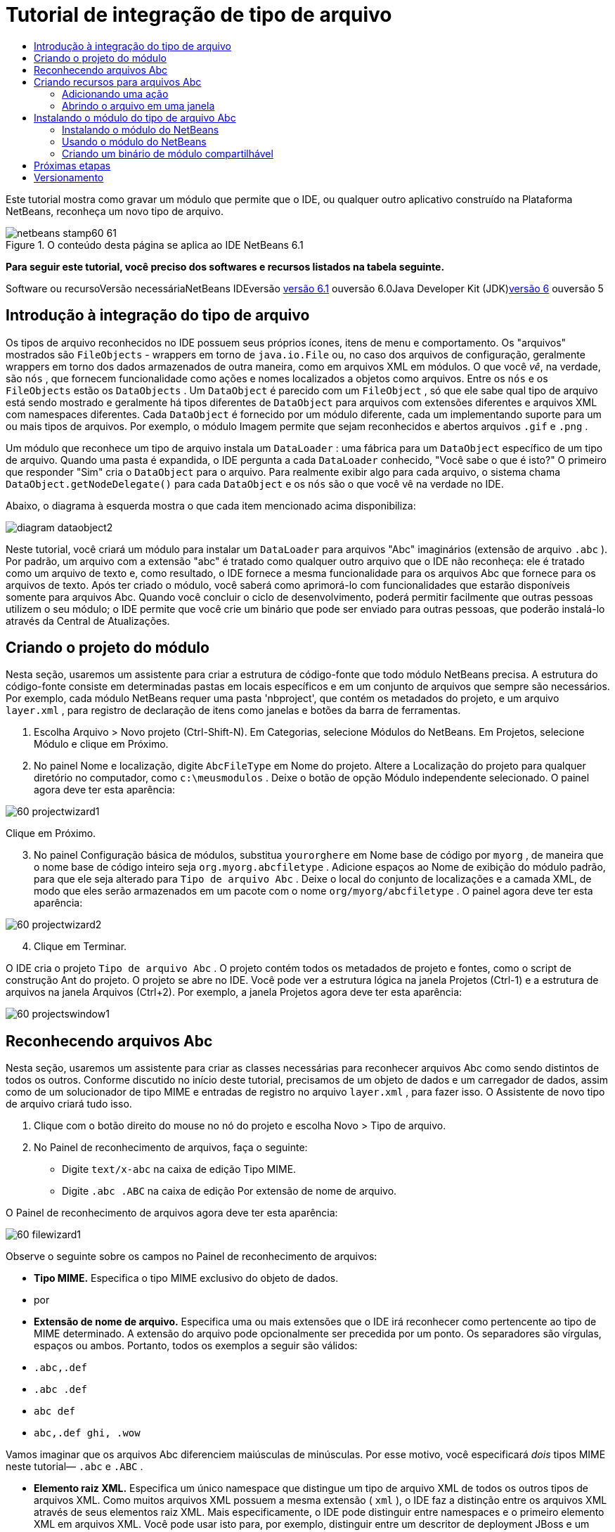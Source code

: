// 
//     Licensed to the Apache Software Foundation (ASF) under one
//     or more contributor license agreements.  See the NOTICE file
//     distributed with this work for additional information
//     regarding copyright ownership.  The ASF licenses this file
//     to you under the Apache License, Version 2.0 (the
//     "License"); you may not use this file except in compliance
//     with the License.  You may obtain a copy of the License at
// 
//       http://www.apache.org/licenses/LICENSE-2.0
// 
//     Unless required by applicable law or agreed to in writing,
//     software distributed under the License is distributed on an
//     "AS IS" BASIS, WITHOUT WARRANTIES OR CONDITIONS OF ANY
//     KIND, either express or implied.  See the License for the
//     specific language governing permissions and limitations
//     under the License.
//

= Tutorial de integração de tipo de arquivo
:jbake-type: platform-tutorial
:jbake-tags: tutorials 
:jbake-status: published
:syntax: true
:source-highlighter: pygments
:toc: left
:toc-title:
:icons: font
:experimental:
:description: Tutorial de integração de tipo de arquivo - Apache NetBeans
:keywords: Apache NetBeans Platform, Platform Tutorials, Tutorial de integração de tipo de arquivo

Este tutorial mostra como gravar um módulo que permite que o IDE, ou qualquer outro aplicativo construído na Plataforma NetBeans, reconheça um novo tipo de arquivo.


image::images/netbeans-stamp60-61.gif[title="O conteúdo desta página se aplica ao IDE NetBeans 6.1"]



*Para seguir este tutorial, você preciso dos softwares e recursos listados na tabela seguinte.*

Software ou recursoVersão necessáriaNetBeans IDEversão link:http://download.netbeans.org/netbeans/6.1/final/[+versão 6.1+] ouversão 6.0Java Developer Kit (JDK)link:http://java.sun.com/javase/downloads/index.jsp[+versão 6+] ouversão 5


== Introdução à integração do tipo de arquivo

Os tipos de arquivo reconhecidos no IDE possuem seus próprios ícones, itens de menu e comportamento. Os "arquivos" mostrados são  ``FileObjects``  - wrappers em torno de  ``java.io.File``  ou, no caso dos arquivos de configuração, geralmente wrappers em torno dos dados armazenados de outra maneira, como em arquivos XML em módulos. O que você _vê_, na verdade, são  ``nós`` , que fornecem funcionalidade como ações e nomes localizados a objetos como arquivos. Entre os  ``nós``  e os  ``FileObjects``  estão os  ``DataObjects`` . Um  ``DataObject``  é parecido com um  ``FileObject`` , só que ele sabe qual tipo de arquivo está sendo mostrado e geralmente há tipos diferentes de  ``DataObject``  para arquivos com extensões diferentes e arquivos XML com namespaces diferentes. Cada  ``DataObject``  é fornecido por um módulo diferente, cada um implementando suporte para um ou mais tipos de arquivos. Por exemplo, o módulo Imagem permite que sejam reconhecidos e abertos arquivos  ``.gif``  e  ``.png`` .

Um módulo que reconhece um tipo de arquivo instala um  ``DataLoader`` : uma fábrica para um  ``DataObject``  específico de um tipo de arquivo. Quando uma pasta é expandida, o IDE pergunta a cada  ``DataLoader``  conhecido, "Você sabe o que é isto?" O primeiro que responder "Sim" cria o  ``DataObject``  para o arquivo. Para realmente exibir algo para cada arquivo, o sistema chama  ``DataObject.getNodeDelegate()``  para cada  ``DataObject``  e os  ``nós``  são o que você vê na verdade no IDE.

Abaixo, o diagrama à esquerda mostra o que cada item mencionado acima disponibiliza:

image::images/diagram-dataobject2.png[]

Neste tutorial, você criará um módulo para instalar um  ``DataLoader``  para arquivos "Abc" imaginários (extensão de arquivo  ``.abc`` ). Por padrão, um arquivo com a extensão "abc" é tratado como qualquer outro arquivo que o IDE não reconheça: ele é tratado como um arquivo de texto e, como resultado, o IDE fornece a mesma funcionalidade para os arquivos Abc que fornece para os arquivos de texto. Após ter criado o módulo, você saberá como aprimorá-lo com funcionalidades que estarão disponíveis somente para arquivos Abc. Quando você concluir o ciclo de desenvolvimento, poderá permitir facilmente que outras pessoas utilizem o seu módulo; o IDE permite que você crie um binário que pode ser enviado para outras pessoas, que poderão instalá-lo através da Central de Atualizações.


== Criando o projeto do módulo

Nesta seção, usaremos um assistente para criar a estrutura de código-fonte que todo módulo NetBeans precisa. A estrutura do código-fonte consiste em determinadas pastas em locais específicos e em um conjunto de arquivos que sempre são necessários. Por exemplo, cada módulo NetBeans requer uma pasta 'nbproject', que contém os metadados do projeto, e um arquivo  ``layer.xml`` , para registro de declaração de itens como janelas e botões da barra de ferramentas.


[start=1]
1. Escolha Arquivo > Novo projeto (Ctrl-Shift-N). Em Categorias, selecione Módulos do NetBeans. Em Projetos, selecione Módulo e clique em Próximo.

[start=2]
2. No painel Nome e localização, digite  ``AbcFileType``  em Nome do projeto. Altere a Localização do projeto para qualquer diretório no computador, como  ``c:\meusmodulos`` . Deixe o botão de opção Módulo independente selecionado. O painel agora deve ter esta aparência:

image::images/60-projectwizard1.png[]

Clique em Próximo.


[start=3]
3. No painel Configuração básica de módulos, substitua  ``yourorghere``  em Nome base de código por  ``myorg`` , de maneira que o nome base de código inteiro seja  ``org.myorg.abcfiletype`` . Adicione espaços ao Nome de exibição do módulo padrão, para que ele seja alterado para  ``Tipo de arquivo Abc`` . Deixe o local do conjunto de localizações e a camada XML, de modo que eles serão armazenados em um pacote com o nome  ``org/myorg/abcfiletype`` . O painel agora deve ter esta aparência:

image::images/60-projectwizard2.png[]


[start=4]
4. Clique em Terminar.

O IDE cria o projeto  ``Tipo de arquivo Abc`` . O projeto contém todos os metadados de projeto e fontes, como o script de construção Ant do projeto. O projeto se abre no IDE. Você pode ver a estrutura lógica na janela Projetos (Ctrl-1) e a estrutura de arquivos na janela Arquivos (Ctrl+2). Por exemplo, a janela Projetos agora deve ter esta aparência:

image::images/60-projectswindow1.png[] 


== Reconhecendo arquivos Abc

Nesta seção, usaremos um assistente para criar as classes necessárias para reconhecer arquivos Abc como sendo distintos de todos os outros. Conforme discutido no início deste tutorial, precisamos de um objeto de dados e um carregador de dados, assim como de um solucionador de tipo MIME e entradas de registro no arquivo  ``layer.xml`` , para fazer isso. O Assistente de novo tipo de arquivo criará tudo isso.


[start=1]
1. Clique com o botão direito do mouse no nó do projeto e escolha Novo > Tipo de arquivo.

[start=2]
2. No Painel de reconhecimento de arquivos, faça o seguinte:

* Digite  ``text/x-abc``  na caixa de edição Tipo MIME.
* Digite  ``.abc .ABC``  na caixa de edição Por extensão de nome de arquivo.

O Painel de reconhecimento de arquivos agora deve ter esta aparência:

image::images/60-filewizard1.png[]

Observe o seguinte sobre os campos no Painel de reconhecimento de arquivos:

* *Tipo MIME.* Especifica o tipo MIME exclusivo do objeto de dados.
* por
* *Extensão de nome de arquivo.* Especifica uma ou mais extensões que o IDE irá reconhecer como pertencente ao tipo de MIME determinado. A extensão do arquivo pode opcionalmente ser precedida por um ponto. Os separadores são vírgulas, espaços ou ambos. Portanto, todos os exemplos a seguir são válidos:

*  ``.abc,.def`` 
*  ``.abc .def`` 
*  ``abc def`` 
*  ``abc,.def ghi, .wow`` 

Vamos imaginar que os arquivos Abc diferenciem maiúsculas de minúsculas. Por esse motivo, você especificará _dois_ tipos MIME neste tutorial— ``.abc``  e  ``.ABC`` .

* *Elemento raiz XML.* Especifica um único namespace que distingue um tipo de arquivo XML de todos os outros tipos de arquivos XML. Como muitos arquivos XML possuem a mesma extensão ( ``xml`` ), o IDE faz a distinção entre os arquivos XML através de seus elementos raiz XML. Mais especificamente, o IDE pode distinguir entre namespaces e o primeiro elemento XML em arquivos XML. Você pode usar isto para, por exemplo, distinguir entre um descritor de deployment JBoss e um descritor de deployment WebLogic. Após ter feito essa distinção, você poderá certificar-se de que os itens de menu adicionados ao menu contextual do descritor de deployment JBoss não estão disponíveis no descritor de deployment WebLogic. Para obter um exemplo, consulte o link:nbm-palette-api2.html[+Tutorial do módulo da paleta de componentes do NetBeans+].

Clique em Próximo.


[start=3]
3. No painel Nome e localização, digite  ``Abc``  como o Prefixo do nome da classe e vá para qualquer arquivo de imagem de 16 x 16 pixels como o ícone do novo tipo de arquivo, conforme mostrado abaixo.

image::images/60-filewizard2.png[]

*Observação:* você pode usar qualquer ícone. Se desejar, você pode clicar neste e salvá-lo localmente e depois especificá-lo na etapa do assistente acima: image::images/Datasource.gif[]


[start=4]
4. Clique em Terminar.

A janela Projetos agora deve ter esta aparência:

image::images/60-projectswindow2.png[]

Cada um dos arquivos recém-gerados é brevemente apresentado:

* *AbcDataLoader.java.* Reconhece o tipo de MIME  ``text/x-abc`` . Funciona como uma fábrica para  ``AbcDataObject.java`` . Para obter mais informações, consulte link:http://wiki.netbeans.org/wiki/view/Netbeans/DevFaqDataLoader[+O que é um DataLoader?+].
* *AbcResolver.xml.* Mapeia as extensões  ``.abc``  e  ``.ABC``  para o tipo de MIME. O  ``AbcDataLoader``  reconhece somente o tipo MIME; ele não conhece a extensão de arquivo.
* *AbcDataObject.java.* Inclui um  ``FileObject`` . DataObjects são produzidos por DataLoaders. Para obter mais informações, consulte link:http://wiki.netbeans.org/wiki/view/DevFaqDataObject[+O que é um DataObject?+].
* *AbcDataNode.java.* Fornece o que você _vê_ em funcionalidades do ID como ações, ícones e nomes localizados.
* *AbcDataLoaderBeanInfo.java.* Controla a aparência do carregador na seção Tipos de objeto da janela Opções.


== Criando recursos para arquivos Abc

Agora que a Plataforma NetBeans consegue distinguir arquivos Abc de todos os outros tipos de arquivos, é hora de adicionar recursos especificamente para esses tipos de arquivos. Nesta seção, adicionaremos um item de menu no menu contextual de clique com o botão direito do nó do arquivo na janela do explorer, como na janela Projetos, e permitiremos que o arquivo seja aberto em uma janela, em vez de em um editor.


=== Adicionando uma ação

Nesta subseção, usaremos o Assistente de nova ação para criar uma classe Java que realizará uma ação para o nosso tipo de arquivo. O assistente também registrará a classe no arquivo  ``layer.xml``  de forma que o usuário possa chamar a ação do menu contextual de clique com o botão direito do nó do tipo de arquivo em uma janela do explorer.


[start=1]
1. Clique com o botão direito do mouse no nó do projeto e escolha Nova > Ação

[start=2]
2. No painel Tipo de ação, clique em Habilitada condicionalmente. Digite  ``AbcDataObject`` , que é o nome do objeto de dados gerado acima pelo Assistente de novo tipo de arquivo, conforme mostrado abaixo:

image::images/60-action1.png[]

Clique em Próximo.


[start=3]
3. No painel Registro de GUI, selecione 'Editar' na lista suspensa Categoria. A lista suspensa Categoria controla onde uma ação é mostrada no editor de atalhos de teclado no IDE.

Em seguida, desmarque Item de menu global e selecione Item de menu de conteúdo de tipo de arquivo. Na lista suspensa Tipo de conteúdo, selecione o tipo MIME especificado acima no Assistente de novo tipo de arquivo, conforme mostrado abaixo:

image::images/60-action2.png[]

Observe que você pode definir a posição do item de menu e que pode separar o item de menu do item antes e depois dele. Clique em Próximo.


[start=4]
4. No painel Novo e localização, digite  ``MyAction``  como o Nome da classe e  ``My Action``  como o Nome de exibição. Os itens de menu fornecidos por menus contextuais não exibem ícones. Assim, clique em Terminar e  ``MyAction.java``  será adicionado ao pacote  ``org.myorg.abcfiletype`` .

[start=5]
5. No Editor de código-fonte, adicione código ao método  ``performAction``  da ação:

[source,java]
----

protected void performAction(Node[] activatedNodes) {
	AbcDataObject d = (AbcDataObject) activatedNodes[0].getCookie(AbcDataObject.class);
	FileObject f = d.getPrimaryFile();
	String displayName = FileUtil.getFileDisplayName(f);
	String msg = "I am " + displayName + ". Hear me roar!"; 
        NotifyDescriptor nd = new NotifyDescriptor.Message(msg);
        DialogDisplayer.getDefault().notify(nd);
}
----

Pressione Ctrl-Shift-I. O IDE automaticamente adiciona comandos import à parte superior da classe. Ainda há algum código sublinhado em vermelho, para indicar que nem todos os pacotes necessários estão no classpath. Clique com o botão direito do mouse no projeto do projeto, escolha Propriedades e clique em Bibliotecas na caixa de diálogo Propriedades do projeto. Clique em Adicionar na parte superior do painel Bibliotecas e adicione a API das caixas de diálogo.

Na classe  ``MyAction.java`` , pressione Ctrl-Shift-I novamente. O sublinhado vermelho desaparece porque o IDE encontra os pacotes necessários na API das caixas de diálogo.


[start=6]
6. No nó Arquivos importantes, expanda Camada XML. Os dois nós  ``<esta camada>``  e  ``<esta camada no contexto>`` , junto com seus subnós, formam o navegador link:https://platform.netbeans.org/tutorials/nbm-glossary.html[+Sistema de arquivos do sistema+]. Expanda  ``<esta camada>`` , expanda  ``Carregadores`` , continue expandindo nós até ver a  ``Ação``  criada acima.

[start=7]
7. Arraste e solte  ``Minha ação``  para que ela apareça abaixo da ação  ``Abrir`` , como mostrado abaixo:

image::images/60-action3.png[]

Como você pode ver nas últimas duas etapas, o Navegador Sistema de arquivos do sistema pode ser usado para reorganizar rapidamente a seqüência de itens registrados no sistema de arquivos do sistema.


=== Abrindo o arquivo em uma janela

Por padrão, quando o usuário abre um arquivo do tipo definido neste tutorial, o arquivo é aberto em um editor básico. Entretanto, algumas vezes você pode querer criar uma representação visual do arquivo, e permitir que o usuário arraste e solte widgets na representação visual. A primeira etapa na criação dessa interface do usuário é permitir que o usuário abra o arquivo em uma janela. Esta subseção mostra como fazê-lo.


[start=1]
1. Use o Assistente de componente de janela para criar um TopComponent chamado AbcTopComponent.

[start=2]
2. Altere o objeto de dados para usar OpenSupport em vez de DataEditorSupport.


[source,java]
----

public AbcDataObject(FileObject pf, AbcDataLoader loader) 
        throws DataObjectExistsException, IOException {

    super(pf, loader);
    CookieSet cookies = getCookieSet();
    //cookies.add((Node.Cookie) DataEditorSupport.create(this, getPrimaryEntry(), cookies));
    cookies.add((Node.Cookie) new AbcOpenSupport(getPrimaryEntry()));
              
}
----


[start=3]
3. Crie a classe OpenSupport:


[source,java]
----

class AbcOpenSupport extends OpenSupport implements OpenCookie, CloseCookie {

    public AbcOpenSupport(AbcDataObject.Entry entry) {
        super(entry);
    }

    protected CloneableTopComponent createCloneableTopComponent() {
        AbcDataObject dobj = (AbcDataObject) entry.getDataObject();
        AbcTopComponent tc = new AbcTopComponent();
        tc.setDisplayName(dobj.getName());
        return tc;
    }
 
}
----


[start=4]
4. Ajuste o TopComponent para estender CloneableTopComponent, em vez de TopComponent. Defina o modificador de classe do TopComponent e o modificador de seu construtor, como público em vez de privado.

Agora, quando um arquivo Abc for aberto, a classe OpenSupport lidará com a abertura de forma que o arquivo seja aberto no TopComponent em vez de no editor básico que o DataEditorSupport oferece. O link:https://platform.netbeans.org/tutorials/60/nbm-visual_library_pt_BR.html[+Tutorial do NetBeans Visual Library 6.0+] fornece um exemplo do que pode ser feito para desenvolver ainda mais o TopComponent.


== Instalando o módulo do tipo de arquivo Abc

O IDE utiliza um script de construção Ant para construir e instalar seu módulo. O script de construção é criado quando o projeto é criado.


=== Instalando o módulo do NetBeans

* Na janela Projetos, clique com o botão direito do mouse no projeto  ``Abc File Type``  e escolha Instalar/recarregar na plataforma de destino.

O módulo é construído e instalado no IDE de destino. O IDE de destino se abre, de modo que você possa experimentar o novo módulo. O IDE de destino padrão é a instalação usada pela instância atual do IDE.


=== Usando o módulo do NetBeans


[start=1]
1. Crie qualquer tipo de aplicativo no IDE.

[start=2]
2. Clique com o botão direito do mouse no nó do aplicativo e escolha Novo > Outro. Na categoria Outro, um modelo fictício está disponível para o novo tipo de arquivo:

image::images/60-action4.png[]

Caso você deseje fornecer código padrão através do modelo fictício, adicione o código ao arquivo  ``AbcTemplate.abc``  que o Assistente de novo tipo de arquivo criou para você.


[start=3]
3. Clique com o botão direito do mouse no nó do arquivo.

Observe que o arquivo Abc possui o ícone atribuído a ele em seu módulo e que a lista de ações definidas no arquivo  ``layer.xml``  está disponível do menu contextual de clique com o botão direito do mouse:

image::images/60-dummytemplate.png[]


[start=4]
4. Escolha o novo item de menu, o nome e a localização do arquivo Abc são mostrados:

image::images/60-information.png[]


=== Criando um binário de módulo compartilhável


[start=1]
1. Na janela Projetos, clique com o botão direito do mouse no projeto  ``Tipo de arquivo Abc``  e escolha Criar NBM.

O arquivo NBM é criado e você pode visualizá-lo na janela Arquivos (Ctrl+-2):

image::images/60-shareable-nbm.png[]


[start=2]
2. Disponibilize-o a outras pessoas através de, por exemplo, email. O destinatário deve usar o Gerenciador de plug-ins (Ferramentas > Plug-ins) para instalá-lo.
link:https://netbeans.org/about/contact_form.html?to=3&subject=Feedback:%20File%20Type%20Module%20Tutorial[+Envie-nos seus comentários+]


== Próximas etapas

Para obter mais informações sobre a criação e o desenvolvimento de módulos do NetBeans, consulte os seguintes recursos:

* link:https://platform.netbeans.org/index.html[+Página inicial da Plataforma NetBeans +]
* link:https://netbeans.org/download/dev/javadoc/[+Lista de APIs do NetBeans (Versão de desenvolvimento atual)+]
* link:https://netbeans.org/kb/trails/platform.html[+Outros tutoriais relacionados+]


== Versionamento

*Versão**Data**Alterações*125 de agosto de 2005

* Versão inicial.
* A fazer:
* Adicionar personalizações de pós-criação (por exemplo, a seção "Estendendo suporte para o novo tipo de arquivo").
* Explicar para que servem os arquivos gerados (espaços reservados atualmente).
* Explicar as entradas do arquivo layer.
* Explicar o primeiro painel Tipo de arquivo (espaços reservados atualmente).
* Talvez criar um tutorial separado para reconhecer arquivos XML.
223 de setembro de 2005

* Muitas informações adicionadas das perguntas freqüentes e do Assistente para ação e do Navegador do sistema de arquivos do sistema.
* A fazer:
* Explicar  ``LoaderBeanInfo.java``  e  ``Resolver.xml``  (uma linha cada)
* Talvez criar um tutorial separado para reconhecer arquivos XML.
* O uso de GIF do Tomcat talvez não seja boa idéia.
* Talvez a ação deva fazer algo útil.
* Talvez direcionar links para perguntas freqüentes não seja uma boa idéia.
* Provavelmente mais necessário no arquivo  ``layer.xml`` .
* Talvez outras funcionalidades úteis de suporte a APIs possam ser adicionadas a esse cenário.
* Mais informações necessárias em tipos de MIME.
* Os parágrafos introdutórios devem ser ilustrados com um gráfico. Um diagrama para mostrar a relação entre nó, objeto de dados, objeto de arquivo, carregador de dados, etc.
328 de setembro de 2005

* Comentários integrados de Jesse Glick.
* A fazer:
* Mais informações necessárias em tipos de MIME.
* Os parágrafos introdutórios devem ser ilustrados com um gráfico. Um diagrama para mostrar a relação entre nó, objeto de dados, objeto de arquivo, carregador de dados, etc.
* Muitos links Javadoc a ser adicionados (também para  ``performAction`` ).
* Informações sobre cookies, ações de cookie, classes de cookie necessárias.
* A ação terminou em text-html, embora eu tenha escolhido meu próprio tipo de mime.
* É necessário explicar ou vincular à explicação, por exemplo, sombra, etc.
* O gerenciador de plataformas precisa ser mencionado no contexto de instalação na plataforma de destino.
* Mostrar como adicionar propriedades à folha de propriedades.
44 de outubro 2005

* Dois diagramas adicionados nos parágrafos introdutórios, da apresentação de JavaOne de Tim Boudreau.
* A fazer:
* Mais informações necessárias em tipos de MIME.
* Muitos links Javadoc a ser adicionados (também para  ``performAction`` ).
* É necessário criar seção perto do início: "Perguntas freqüentes relacionadas":
* Informações sobre cookies, ações de cookie, classes de cookie necessárias.
* É necessário explicar ou vincular à explicação, por exemplo, sombra, etc.
* DataLoader, DataObject, etc.
* O gerenciador de plataformas precisa ser mencionado no contexto de instalação na plataforma de destino.
* Mostrar como adicionar propriedades à folha de propriedades.
* Mencionar o modelo fictício obtido, como modificá-lo e como definir a descrição no Assistente de novo arquivo.
44 de novembro de 2005

* Código-fonte para download adicionado, nova seção 'Instalando a amostra' e link para o tutorial Realce da sintaxe no final.
* A fazer:
* Os mesmos itens de 4 de outubro ainda precisam ser criados.
529 de novembro de 2005

* Links adicionados ao novo tutorial Paleta de componentes.
* A fazer:
* Os mesmos itens de 4 de outubro ainda precisam ser criados.
621 de abril de 2006

* Título alterado de "Tutorial do módulo DataLoader" para "Tutorial de reconhecimento de tipo de arquivo".
* A fazer:
* Os mesmos itens de 4 de outubro ainda precisam ser criados.
717 de novembro de 2007

* Tutorial completamente atualizado para 6.0, todas as capturas de tela substituídas e agora [como o IDE 6.0 já fornece suporte para arquivos manifest], o tutorial focaliza arquivos Abc imaginários.
* A fazer:
* É necessário substituir o download, que é o mesmo de antes, lidando com arquivos manifest.
* Os mesmos itens de 4 de outubro ainda precisam ser criados.
* OpenSupport adicionado em TopComponent, com uma referência à Biblioteca visual.
* Título alterado para Tutorial de integração de tipo de arquivo.
* Vários locais ajustados no tutorial, para 6.0.
815 de abril de 2008Estilos (emblema, índice analítico, tabela de software necessário) atualizados para o novo formato.

